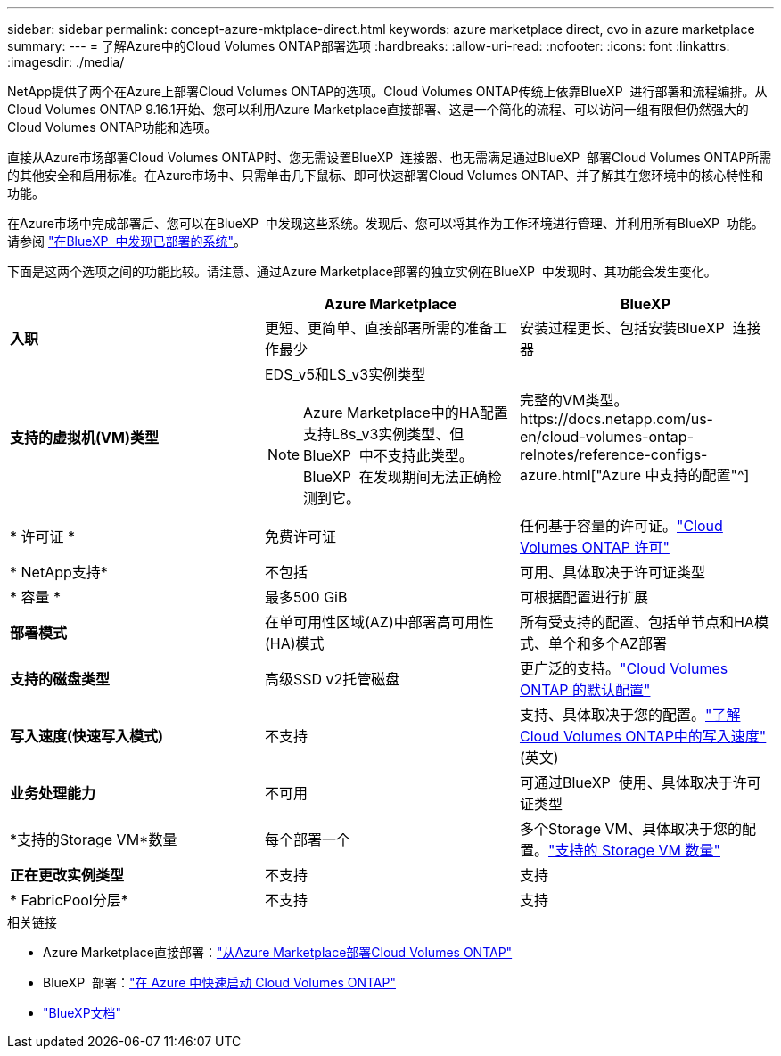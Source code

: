 ---
sidebar: sidebar 
permalink: concept-azure-mktplace-direct.html 
keywords: azure marketplace direct, cvo in azure marketplace 
summary:  
---
= 了解Azure中的Cloud Volumes ONTAP部署选项
:hardbreaks:
:allow-uri-read: 
:nofooter: 
:icons: font
:linkattrs: 
:imagesdir: ./media/


[role="lead"]
NetApp提供了两个在Azure上部署Cloud Volumes ONTAP的选项。Cloud Volumes ONTAP传统上依靠BlueXP  进行部署和流程编排。从Cloud Volumes ONTAP 9.16.1开始、您可以利用Azure Marketplace直接部署、这是一个简化的流程、可以访问一组有限但仍然强大的Cloud Volumes ONTAP功能和选项。

直接从Azure市场部署Cloud Volumes ONTAP时、您无需设置BlueXP  连接器、也无需满足通过BlueXP  部署Cloud Volumes ONTAP所需的其他安全和启用标准。在Azure市场中、只需单击几下鼠标、即可快速部署Cloud Volumes ONTAP、并了解其在您环境中的核心特性和功能。

在Azure市场中完成部署后、您可以在BlueXP  中发现这些系统。发现后、您可以将其作为工作环境进行管理、并利用所有BlueXP  功能。请参阅 link:task-deploy-cvo-azure-mktplc.html["在BlueXP  中发现已部署的系统"]。

下面是这两个选项之间的功能比较。请注意、通过Azure Marketplace部署的独立实例在BlueXP  中发现时、其功能会发生变化。

[cols="3*"]
|===
|  | Azure Marketplace | BlueXP 


| *入职* | 更短、更简单、直接部署所需的准备工作最少 | 安装过程更长、包括安装BlueXP  连接器 


| *支持的虚拟机(VM)类型*  a| 
EDS_v5和LS_v3实例类型


NOTE: Azure Marketplace中的HA配置支持L8s_v3实例类型、但BlueXP  中不支持此类型。BlueXP  在发现期间无法正确检测到它。
| 完整的VM类型。https://docs.netapp.com/us-en/cloud-volumes-ontap-relnotes/reference-configs-azure.html["Azure 中支持的配置"^] 


| * 许可证 * | 免费许可证 | 任何基于容量的许可证。link:concept-licensing.html["Cloud Volumes ONTAP 许可"] 


| * NetApp支持* | 不包括 | 可用、具体取决于许可证类型 


| * 容量 * | 最多500 GiB | 可根据配置进行扩展 


| *部署模式* | 在单可用性区域(AZ)中部署高可用性(HA)模式 | 所有受支持的配置、包括单节点和HA模式、单个和多个AZ部署 


| *支持的磁盘类型* | 高级SSD v2托管磁盘 | 更广泛的支持。link:concept-storage.html#azure-storage["Cloud Volumes ONTAP 的默认配置"] 


| *写入速度(快速写入模式)* | 不支持 | 支持、具体取决于您的配置。link:concept-write-speed.html["了解Cloud Volumes ONTAP中的写入速度"](英文) 


| *业务处理能力* | 不可用 | 可通过BlueXP  使用、具体取决于许可证类型 


| *支持的Storage VM*数量 | 每个部署一个 | 多个Storage VM、具体取决于您的配置。link:task-managing-svms-azure.html#supported-number-of-storage-vms["支持的 Storage VM 数量"] 


| *正在更改实例类型* | 不支持 | 支持 


| * FabricPool分层* | 不支持 | 支持 
|===
.相关链接
* Azure Marketplace直接部署：link:task-deploy-cvo-azure-mktplc.html["从Azure Marketplace部署Cloud Volumes ONTAP"]
* BlueXP  部署：link:task-getting-started-azure.html["在 Azure 中快速启动 Cloud Volumes ONTAP"]
* https://docs.netapp.com/us-en/bluexp-family/index.html["BlueXP文档"^]

